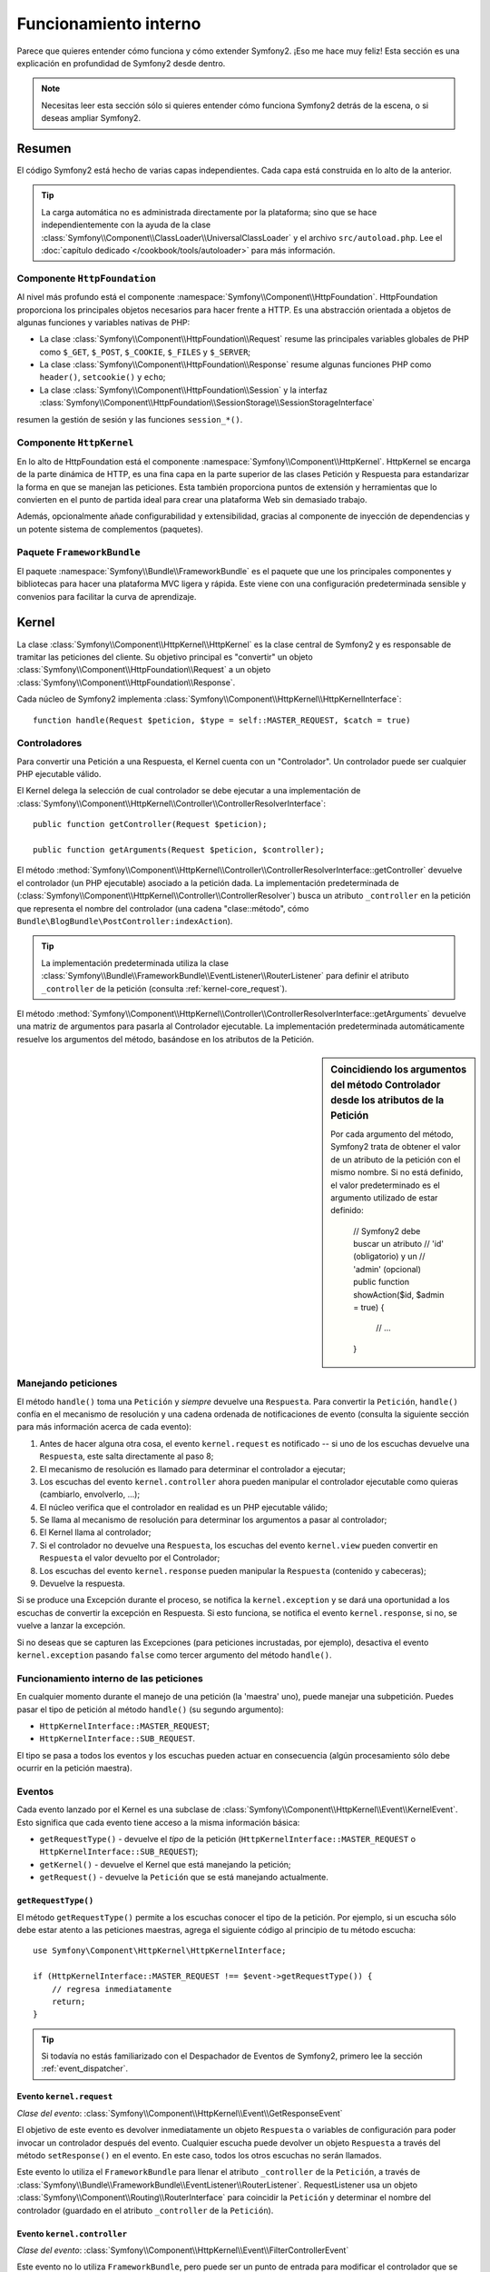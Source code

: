 .. index::
   single: Desde dentro

Funcionamiento interno
======================

Parece que quieres entender cómo funciona y cómo extender Symfony2.
¡Eso me hace muy feliz! Esta sección es una explicación en profundidad de Symfony2 desde dentro.

.. note::

    Necesitas leer esta sección sólo si quieres entender cómo funciona Symfony2 detrás de la escena, o si deseas ampliar Symfony2.

Resumen
-------

El código Symfony2 está hecho de varias capas independientes. Cada capa está construida en lo alto de la anterior.

.. tip::

    La carga automática no es administrada directamente por la plataforma; sino que se hace independientemente con la ayuda de la clase :class:`Symfony\\Component\\ClassLoader\\UniversalClassLoader` y el archivo ``src/autoload.php``. Lee el :doc:`capítulo dedicado </cookbook/tools/autoloader>` para más información.

Componente ``HttpFoundation``
~~~~~~~~~~~~~~~~~~~~~~~~~~~~~

Al nivel más profundo está el componente :namespace:`Symfony\\Component\\HttpFoundation`. HttpFoundation proporciona los principales objetos necesarios para hacer frente a HTTP.
Es una abstracción orientada a objetos de algunas funciones y variables nativas de PHP:

* La clase :class:`Symfony\\Component\\HttpFoundation\\Request` resume las principales variables globales de PHP como ``$_GET``, ``$_POST``, ``$_COOKIE``, ``$_FILES`` y ``$_SERVER``;

* La clase :class:`Symfony\\Component\\HttpFoundation\\Response` resume algunas funciones PHP como ``header()``, ``setcookie()`` y ``echo``;

* La clase :class:`Symfony\\Component\\HttpFoundation\\Session` y la interfaz :class:`Symfony\\Component\\HttpFoundation\\SessionStorage\\SessionStorageInterface`
resumen la gestión de sesión y las funciones ``session_*()``.

Componente ``HttpKernel``
~~~~~~~~~~~~~~~~~~~~~~~~~

En lo alto de HttpFoundation está el componente :namespace:`Symfony\\Component\\HttpKernel`. HttpKernel se encarga de la parte dinámica de HTTP, es una fina capa en la parte superior de las clases Petición y Respuesta para estandarizar la forma en que se manejan las peticiones. Esta también proporciona puntos de extensión y herramientas que lo convierten en el punto de partida ideal para crear una plataforma Web sin demasiado trabajo.

Además, opcionalmente añade configurabilidad y extensibilidad, gracias al componente de inyección de dependencias y un potente sistema de complementos (paquetes).

.. seealso::

    Lee más sobre el componente :​​doc:`HttpKernel <kernel>`. Lee más sobre la
    :doc:`Inyección de dependencias </book/service_container>` y los :doc:`Paquetes
    </cookbook/bundles/best_practices>`.

Paquete ``FrameworkBundle``
~~~~~~~~~~~~~~~~~~~~~~~~~~~

El paquete :namespace:`Symfony\\Bundle\\FrameworkBundle` es el paquete que une los principales componentes y bibliotecas para hacer una plataforma MVC ligera y rápida. Este viene con una configuración predeterminada sensible y convenios para facilitar la curva de aprendizaje.

.. index::
   single: Funcionamiento interno; Kernel

Kernel
------

La clase :class:`Symfony\\Component\\HttpKernel\\HttpKernel` es la clase central de Symfony2 y es responsable de tramitar las peticiones del cliente. Su objetivo principal es "convertir" un objeto :class:`Symfony\\Component\\HttpFoundation\\Request` a un objeto :class:`Symfony\\Component\\HttpFoundation\\Response`.

Cada núcleo de Symfony2 implementa :class:`Symfony\\Component\\HttpKernel\\HttpKernelInterface`::

    function handle(Request $peticion, $type = self::MASTER_REQUEST, $catch = true)

.. index::
   single: Funcionamiento interno; Resolución de controlador

Controladores
~~~~~~~~~~~~~

Para convertir una Petición a una Respuesta, el Kernel cuenta con un "Controlador". Un controlador puede ser cualquier PHP ejecutable válido.

El Kernel delega la selección de cual controlador se debe ejecutar a una implementación de :class:`Symfony\\Component\\HttpKernel\\Controller\\ControllerResolverInterface`::

    public function getController(Request $peticion);

    public function getArguments(Request $peticion, $controller);

El método :method:`Symfony\\Component\\HttpKernel\\Controller\\ControllerResolverInterface::getController` devuelve el controlador (un PHP ejecutable) asociado a la petición dada. La implementación predeterminada de (:class:`Symfony\\Component\\HttpKernel\\Controller\\ControllerResolver`) busca un atributo ``_controller`` en la petición que representa el nombre del controlador (una cadena "clase::método", cómo ``Bundle\BlogBundle\PostController:indexAction``).

.. tip::

    La implementación predeterminada utiliza la clase :class:`Symfony\\Bundle\\FrameworkBundle\\EventListener\\RouterListener` para definir el atributo ``_controller`` de la petición (consulta :ref:`kernel-core_request`).

El método :method:`Symfony\\Component\\HttpKernel\\Controller\\ControllerResolverInterface::getArguments` devuelve una matriz de argumentos para pasarla al Controlador ejecutable. La implementación predeterminada automáticamente resuelve los argumentos del método, basándose en los atributos de la Petición.

.. sidebar:: Coincidiendo los argumentos del método Controlador desde los atributos de la Petición

    Por cada argumento del método, Symfony2 trata de obtener el valor de un atributo de la petición con el mismo nombre. Si no está definido, el valor predeterminado es el argumento utilizado de estar definido:

        // Symfony2 debe buscar un atributo
        // 'id' (obligatorio) y un
        // 'admin' (opcional)
        public function showAction($id, $admin = true)
        {
            // ...
        }

.. index::
  single: Funcionamiento interno; Manejando peticiones

Manejando peticiones
~~~~~~~~~~~~~~~~~~~~

El método ``handle()`` toma una ``Petición`` y *siempre* devuelve una ``Respuesta``.
Para convertir la ``Petición``, ``handle()`` confía en el mecanismo de resolución y una cadena ordenada de notificaciones de evento (consulta la siguiente sección para más información acerca de cada evento):

1. Antes de hacer alguna otra cosa, el evento ``kernel.request`` es notificado -- si uno de los escuchas devuelve una ``Respuesta``, este salta directamente al paso 8;

2. El mecanismo de resolución es llamado para determinar el controlador a ejecutar;

3. Los escuchas del evento ``kernel.controller`` ahora pueden manipular el controlador ejecutable como quieras (cambiarlo, envolverlo, ...);

4. El núcleo verifica que el controlador en realidad es un PHP ejecutable válido;

5. Se llama al mecanismo de resolución para determinar los argumentos a pasar al controlador;

6. El Kernel llama al controlador;

7. Si el controlador no devuelve una ``Respuesta``, los escuchas del evento ``kernel.view`` pueden convertir en ``Respuesta`` el valor devuelto por el Controlador;

8. Los escuchas del evento ``kernel.response`` pueden manipular la ``Respuesta`` (contenido y cabeceras);

9. Devuelve la respuesta.

Si se produce una Excepción durante el proceso, se notifica la ``kernel.exception`` y se dará una oportunidad a los escuchas de convertir la excepción en Respuesta. Si esto funciona, se notifica el evento ``kernel.response``, si no, se vuelve a lanzar la excepción.

Si no deseas que se capturen las Excepciones (para peticiones incrustadas, por ejemplo), desactiva el evento ``kernel.exception`` pasando ``false`` como tercer argumento del método ``handle()``.

.. index::
  single: Funcionamiento interno; Funcionamiento interno de las peticiones

Funcionamiento interno de las peticiones
~~~~~~~~~~~~~~~~~~~~~~~~~~~~~~~~~~~~~~~~

En cualquier momento durante el manejo de una petición (la 'maestra' uno), puede manejar una subpetición. Puedes pasar el tipo de petición al método ``handle()`` (su segundo argumento):

* ``HttpKernelInterface::MASTER_REQUEST``;
* ``HttpKernelInterface::SUB_REQUEST``.

El tipo se pasa a todos los eventos y los escuchas pueden actuar en consecuencia (algún procesamiento sólo debe ocurrir en la petición maestra).

.. index::
   pair: Kernel; Evento

Eventos
~~~~~~~

Cada evento lanzado por el Kernel es una subclase de :class:`Symfony\\Component\\HttpKernel\\Event\\KernelEvent`. Esto significa que cada evento tiene acceso a la misma información básica:

* ``getRequestType()`` - devuelve el *tipo* de la petición   (``HttpKernelInterface::MASTER_REQUEST`` o ``HttpKernelInterface::SUB_REQUEST``);

* ``getKernel()`` - devuelve el Kernel que está manejando la petición;

* ``getRequest()`` - devuelve la ``Petición`` que se está manejando actualmente.

``getRequestType()``
....................

El método ``getRequestType()`` permite a los escuchas conocer el tipo de la petición. Por ejemplo, si un escucha sólo debe estar atento a las peticiones maestras, agrega el siguiente código al principio de tu método escucha::

    use Symfony\Component\HttpKernel\HttpKernelInterface;

    if (HttpKernelInterface::MASTER_REQUEST !== $event->getRequestType()) {
        // regresa inmediatamente
        return;
    }

.. tip::

    Si todavía no estás familiarizado con el Despachador de Eventos de Symfony2, primero lee la sección
    :ref:`event_dispatcher`.

.. index::
   single: Evento; kernel.request

.. _kernel-core-request:

Evento ``kernel.request``
.........................

*Clase del evento*: :class:`Symfony\\Component\\HttpKernel\\Event\\GetResponseEvent`

El objetivo de este evento es devolver inmediatamente un objeto ``Respuesta`` o variables de configuración para poder invocar un controlador después del evento. Cualquier escucha puede devolver un objeto ``Respuesta`` a través del método ``setResponse()`` en el evento. En este caso, todos los otros escuchas no serán llamados.

Este evento lo utiliza el ``FrameworkBundle`` para llenar el atributo ``_controller`` de la ``Petición``, a través de :class:`Symfony\\Bundle\\FrameworkBundle\\EventListener\\RouterListener`. RequestListener usa un objeto :class:`Symfony\\Component\\Routing\\RouterInterface` para coincidir la ``Petición`` y determinar el nombre del controlador (guardado en el atributo ``_controller`` de la  ``Petición``).

.. index::
   single: Evento; kernel.controller

Evento ``kernel.controller``
............................

*Clase del evento*: :class:`Symfony\\Component\\HttpKernel\\Event\\FilterControllerEvent`

Este evento no lo utiliza ``FrameworkBundle``, pero puede ser un punto de entrada para modificar el controlador que se debe ejecutar:

.. code-block:: php

    use Symfony\Component\HttpKernel\Event\FilterControllerEvent;

    public function onKernelController(FilterControllerEvent $event)
    {
        $controller = $event->getController();
        // ...

        // el controlador se puede cambiar a cualquier PHP ejecutable
        $event->setController($controller);
    }

.. index::
   single: Evento; kernel.view

Evento ``kernel.view``
......................

*Clase del evento*: :class:`Symfony\\Component\\HttpKernel\\Event\\GetResponseForControllerResultEvent`

Este evento no lo utiliza el ``FrameworkBundle``, pero se puede usar para implementar un subsistema de vistas. Este evento se llama *sólo* si el controlador *no* devuelve un objeto ``Respuesta``. El propósito del evento es permitir que algún otro valor de retorno se convierta en una ``Respuesta``.

El valor devuelto por el controlador es accesible a través del método ``getControllerResult``::

    use Symfony\Component\HttpKernel\Event\GetResponseForControllerResultEvent;
    use Symfony\Component\HttpFoundation\Response;

    public function onKernelView(GetResponseForControllerResultEvent $event)
    {
        $val = $event->getReturnValue();
        $respuesta = new Response();
        // modifica de alguna manera el valor de retorno de la respuesta

        $event->setResponse($respuesta);
    }

.. index::
   single: Evento; kernel.response

Evento ``kernel.response``
..........................

*Clase del evento*: :class:`Symfony\\Component\\HttpKernel\\Event\\FilterResponseEvent`

El propósito de este evento es permitir que otros sistemas modifiquen o sustituyan el objeto ``Respuesta`` después de su creación:

.. code-block:: php

    public function onKernelResponse(FilterResponseEvent $event)
    {
        $respuesta = $event->getResponse();
        // .. modifica el objeto Respuesta
    }

El ``FrameworkBundle`` registra varios escuchas:

* :class:`Symfony\\Component\\HttpKernel\\EventListener\\ProfilerListener`: recoge los datos de la petición actual;

* :class:`Symfony\\Bundle\\WebProfilerBundle\\EventListener\\WebDebugToolbarListener`: inyecta la barra de herramientas de depuración web;

* :class:`Symfony\\Component\\HttpKernel\\EventListener\\ResponseListener`: fija el ``Content-Type`` de la respuesta basándose en el formato de la petición;

* :class:`Symfony\\Component\\HttpKernel\\EventListener\\EsiListener`:  agrega una cabecera HTTP ``Surrogate-Control`` cuando la respuesta necesita ser analizada por etiquetas |ESI|.

.. index::
   single: Evento; kernel.exception

.. _kernel-kernel.exception:

Evento ``kernel.exception``
...........................

*Clase del evento*: :class:`Symfony\\Component\\HttpKernel\\Event\\GetResponseForExceptionEvent`

``FrameworkBundle`` registra un :class:`Symfony\\Component\\HttpKernel\\EventListener\\ExceptionListener` el cual remite la ``Petición`` a un determinado controlador (el valor del parámetro ``exception_listener.controller`` -- debe estar en notación ``clase::método``).

Un escucha en este evento puede crear y establecer un objeto ``Respuesta``, crear y establecer un nuevo objeto ``Excepción``, o simplemente no hacer nada:

.. code-block:: php

    use Symfony\Component\HttpKernel\Event\GetResponseForExceptionEvent;
    use Symfony\Component\HttpFoundation\Response;

    public function onKernelException(GetResponseForExceptionEvent $event)
    {
        $exception = $event->getException();
        $respuesta = new Response();
        // configura el objeto Respuesta basándose en la excepción capturada
        $event->setResponse($respuesta);

        // alternativamente puedes establecer una nueva excepción
        // $exception = new \Exception('Alguna excepción especial');
        // $event->setException($exception);
    }

.. index::
   single: Despachador de eventos

El despachador de eventos
-------------------------

El paradigma orientado a objetos ha recorrido un largo camino para garantizar la extensibilidad del código. Al crear clases que tienen responsabilidades bien definidas, el código se vuelve más flexible y un desarrollador lo puede extender con subclases para modificar su comportamiento. Pero si quieres compartir tus cambios con otros desarrolladores que también han hecho sus propias subclases, la herencia de código es discutible.

Consideremos un ejemplo del mundo real en el que deseas proporcionar un sistema de complementos a tu proyecto. Un complemento debe ser capaz de agregar métodos, o hacer algo antes o después de ejecutar un método, sin interferir con otros complementos. Esto no es un problema fácil de resolver con la herencia simple y herencia múltiple (si fuera posible con PHP) tiene sus propios inconvenientes.

El despachador de eventos de Symfony2 implementa el patrón `observador`_ en una manera sencilla y efectiva para hacer todo esto posible y para hacer realmente extensibles tus proyectos.

Tomemos un ejemplo simple desde el `componente HttpKernel de Symfony2`_. Una vez creado un objeto ``Respuesta``, puede ser útil permitir que otros elementos en el sistema lo modifiquen (por ejemplo, añadan algunas cabeceras caché) antes de utilizarlo realmente. Para hacer esto posible, el núcleo de Symfony2 lanza un evento - ``kernel.response``. He aquí cómo funciona:

* Un *escucha* (objeto PHP) le dice a un objeto *despachador* central que quiere escuchar el evento ``kernel.response``;

* En algún momento, el núcleo de Symfony2 dice al objeto *despachador* que difunda el evento ``kernel.response``, pasando con este un objeto ``Evento`` que tiene acceso al objeto ``Respuesta``;

* El despachador notifica a (es decir, llama a un método en) todos los escuchas del evento ``kernel.response``, permitiendo que cada uno de ellos haga alguna modificación al objeto ``Respuesta``.

.. index::
   single: Despachador de eventos; Eventos

.. _event_dispatcher:

Eventos
~~~~~~~

Cuando se envía un evento, es identificado por un nombre único (por ejemplo, ``kernel.response``), al que cualquier cantidad de escuchas podría estar atento. También se crea una instancia de :class:`Symfony\\Component\\EventDispatcher\\Event` y se pasa a todos los escuchas. Como veremos más adelante, el objeto ``Evento`` mismo, a menudo contiene datos sobre cuando se despachó el evento.

.. index::
   pair: Despachador de eventos; Convenciones de nomenclatura

Convenciones de nomenclatura
............................

El nombre único del evento puede ser cualquier cadena, pero opcionalmente sigue una serie de convenciones de nomenclatura simples:

* Usa sólo letras minúsculas, números, puntos (``.``) y subrayados (``_``);

* Prefija los nombres con un espacio de nombres seguido de un punto (por ejemplo, ``kernel.``);

* Termina los nombres con un verbo que indica qué acción se está tomando (por ejemplo, ``petición``).

Estos son algunos ejemplos de nombres de evento aceptables:

* ``kernel.response``
* ``form.pre_set_data``

.. index::
   single: Despachador de eventos; Subclases de eventos

Nombres de evento y objetos evento
..................................

Cuando el despachador notifica a los escuchas, este pasa un objeto ``Evento`` real a los escuchas. La clase base ``Evento`` es muy simple: contiene un método para detener la :ref:`propagación de eventos <event_dispatcher-event-propagation>`, pero no mucho más.

Muchas veces, los datos acerca de un evento específico se tienen que pasar junto con el objeto ``Evento`` para que los escuchas tengan la información necesaria. En el caso del evento ``kernel.response``, el objeto ``Evento`` creado y pasado a cada escucha realmente es de tipo :class:`Symfony\\Component\\HttpKernel\\Event\\FilterResponseEvent`, una subclase del objeto ``Evento`` base. Esta clase contiene métodos como ``getResponse`` y ``setResponse``, que permiten a los escuchas recibir e incluso sustituir el objeto ``Respuesta``.

La moraleja de la historia es esta: cuando creas un escucha para un evento, el objeto ``Evento`` que se pasa al escucha puede ser una subclase especial que tiene métodos adicionales para recuperar información desde y para responder a evento.

El despachador
~~~~~~~~~~~~~~

El despachador es el objeto central del sistema despachador de eventos. En general, se crea un único despachador, el cual mantiene un registro de escuchas. Cuando se difunde un evento a través del despachador, este notifica a todos los escuchas registrados con ese evento.

.. code-block:: php

    use Symfony\Component\EventDispatcher\EventDispatcher;

    $dispatcher = new EventDispatcher();

.. index::
   single: Despachador de eventos; Escuchas

Conectando escuchas
~~~~~~~~~~~~~~~~~~~

Para aprovechar las ventajas de un evento existente, es necesario conectar un escucha con el despachador para que pueda ser notificado cuando se despache el evento. Una llamada al método despachador ``addListener()`` asocia cualquier objeto PHP ejecutable a un evento:

.. code-block:: php

    $listener = new AcmeListener();
    $dispatcher->addListener('foo.action', array($listener, 'onFooAction'));

El método ``addListener()`` toma hasta tres argumentos:

* El nombre del evento (cadena) que este escucha quiere atender;

* Un objeto PHP ejecutable que será notificado cuando se produzca un evento al que está atento;

* Un entero de prioridad opcional (mayor es igual a más importante) que determina cuando un escucha se activa frente a otros escuchas (por omisión es ``0``). Si dos escuchas tienen la misma prioridad, se ejecutan en el orden en que se agregaron al despachador.

.. note::

    Un `PHP ejecutable`_ es una variable PHP que la función ``call_user_func()`` puede utilizar y devuelve ``true`` cuando pasa a la función ``is_callable()``. Esta puede ser una instancia de ``\Closure``, una cadena que representa una función, o una matriz que representa a un objeto método o un método de clase.

    Hasta ahora, hemos visto cómo los objetos PHP se pueden registrar como escuchas. También puedes registrar `Cierres`_ PHP como escuchas de eventos:

    .. code-block:: php

        use Symfony\Component\EventDispatcher\Event;

        $dispatcher->addListener('foo.action', function (Event $event) {
            // se debe ejecutar cuando se despache el evento foo.action
        });

Una vez que se registra el escucha en el despachador, este espera hasta que el evento sea notificado. En el ejemplo anterior, cuando se despacha el evento ``foo.action``, el despachador llama al método ``AcmeListener::onFooAction`` y pasa el objeto ``Evento`` como único argumento:

.. code-block:: php

    use Symfony\Component\EventDispatcher\Event;

    class AcmeListener
    {
        // ...

        public function onFooAction(Event $event)
        {
            // hace alguna cosa
        }
    }

.. tip::

    Si utilizas la plataforma MVC de Symfony2, los escuchas se pueden registrar a través de tu :ref:`configuración <dic-tags-kernel-event-listener>`. Como bono adicional, los objetos escucha sólo se crean cuando son necesarios.

En muchos casos, una subclase especial ``Evento`` específica para el evento dado es pasada al escucha. Esto le da al escucha acceso a información especial sobre el evento. Consulta la documentación o la implementación de cada evento para determinar la instancia exacta de ``Symfony\Component\EventDispatcher\Event`` que se ha pasado. Por ejemplo, el evento ``kernel.event`` pasa una instancia de ``Symfony\Component\HttpKernel\Event\FilterResponseEvent``:

.. code-block:: php

    use Symfony\Component\HttpKernel\Event\FilterResponseEvent

    public function onKernelResponse(FilterResponseEvent $event)
    {
        $respuesta = $event->getResponse();
        $peticion = $event->getRequest();

        // ...
    }

.. _event_dispatcher-closures-as-listeners:

.. index::
   single: Despachador de eventos; Creando y despachando un evento

Creando y despachando un evento
~~~~~~~~~~~~~~~~~~~~~~~~~~~~~~~

Además de registrar escuchas con eventos existentes, puedes crear y lanzar tus propios eventos. Esto es útil cuando creas bibliotecas de terceros y también cuando deseas mantener flexibles y desconectados diferentes componentes de tu propio sistema.

La clase estática ``Events``
............................

Supongamos que deseas crear un nuevo evento - ``store.order`` - el cual se despacha cada vez que es creada una orden dentro de tu aplicación. Para mantener las cosas organizadas, empieza por crear una clase ``StoreEvents`` dentro de tu aplicación que sirva para definir y documentar tu evento:

.. code-block:: php

    namespace Acme\TiendaBundle;

    final class StoreEvents
    {
        /**
         * El evento store.order es lanzado cada vez que se crea una orden
         * en el sistema.
         * 
         * El escucha del evento recibe una instancia de
         * Acme\TiendaBundle\Event\FilterOrderEvent.
         *
         * @var string
         */
        const onStoreOrder = 'store.order';
    }

Ten en cuenta que esta clase en realidad no *hace* nada. El propósito de la clase ``StoreEvents`` sólo es ser un lugar donde se pueda centralizar la información sobre los eventos comunes. Observa también que se pasará una clase especial ``FilterOrderEvent`` a cada escucha de este evento.

Creando un objeto Evento
........................

Más tarde, cuando despaches este nuevo evento, debes crear una instancia del ``Evento`` y pasarla al despachador. Entonces el despachador pasa esta misma instancia a cada uno de los escuchas del evento. Si no necesitas pasar alguna información a tus escuchas, puedes utilizar la clase predeterminada ``Symfony\Component\EventDispatcher\Event``. La mayoría de las veces, sin embargo, *necesitarás* pasar información sobre el evento a cada escucha. Para lograr esto, vamos a crear una nueva clase que extiende a ``Symfony\Component\EventDispatcher\Event``.

En este ejemplo, cada escucha tendrá acceso a algún objeto ``Orden``. Crea una clase ``Evento`` que lo hace posible:

.. code-block:: php

    namespace Acme\TiendaBundle\Event;

    use Symfony\Component\EventDispatcher\Event;
    use Acme\TiendaBundle\Order;

    class FilterOrderEvent extends Event
    {
        protected $order;

        public function __construct(Order $order)
        {
            $this->order = $order;
        }

        public function getOrder()
        {
            return $this->order;
        }
    }

Ahora cada escucha tiene acceso al objeto ``Orden`` a través del método ``getOrder``.

Despachando el evento
.....................

El método :method:`Symfony\\Component\\EventDispatcher\\EventDispatcher::dispatch` notifica a todos los escuchas del evento dado. Este toma dos argumentos: el nombre del evento a despachar, y la instancia del ``Evento`` a pasar a cada escucha de ese evento:

.. code-block:: php

    use Acme\TiendaBundle\StoreEvents;
    use Acme\TiendaBundle\Order;
    use Acme\TiendaBundle\Event\FilterOrderEvent;

    // la orden de alguna manera es creada o recuperada
    $order = new Order();
    // ...

    // crea el FilterOrderEvent y lo despacha
    $event = new FilterOrderEvent($order);
    $dispatcher->dispatch(StoreEvents::onStoreOrder, $event);

Ten en cuenta que el objeto especial ``FilterOrderEvent`` se crea y pasa al método ``dispatch``. Ahora, cualquier escucha del evento ``store.order`` recibirá el ``FilterOrderEvent`` y tendrá acceso al objeto ``Orden`` a través del método ``getOrder``:

.. code-block:: php

    // alguna clase escucha que se ha registrado para onStoreOrder
    use Acme\TiendaBundle\Event\FilterOrderEvent;

    public function onStoreOrder(FilterOrderEvent $event)
    {
        $order = $event->getOrder();
        // hace algo a/con la orden
    }

Pasando el objeto despachador de evento
~~~~~~~~~~~~~~~~~~~~~~~~~~~~~~~~~~~~~~~

Si echas un vistazo a la clase ``EventDispatcher``, te darás cuenta de que la clase no actúa como un Singleton (no hay un método estático ``getInstance()``).
Esto es intencional, ya que posiblemente desees tener varios despachadores de eventos simultáneos en una sola petición PHP. Pero también significa que necesitas una manera de pasar el despachador a los objetos que necesitan conectar o notificar eventos.

La mejor práctica consiste en inyectar el objeto despachador de eventos en tus objetos, también conocido como inyección de dependencias.

Puedes usar el constructor de inyección::

    class Foo
    {
        protected $dispatcher = null;

        public function __construct(EventDispatcher $dispatcher)
        {
            $this->dispatcher = $dispatcher;
        }
    }

O definir la inyección::

    class Foo
    {
        protected $dispatcher = null;

        public function setEventDispatcher(EventDispatcher $dispatcher)
        {
            $this->dispatcher = $dispatcher;
        }
    }

La elección entre los dos realmente es cuestión de gusto. Muchos tienden a preferir el constructor de inyección porque los objetos son totalmente iniciados en tiempo de construcción. Pero cuando tienes una larga lista de dependencias, la inyección de definidores puede ser el camino a seguir, especialmente para dependencias opcionales.

.. tip::

    Si utilizas la inyección de dependencias como lo hicimos en los dos ejemplos anteriores, puedes utilizar el `componente Inyección de dependencias de Symfony2`_ para manejar elegantemente estos objetos.

.. index::
   single: Despachador de eventos; Suscriptores de evento

Usando suscriptores de evento
~~~~~~~~~~~~~~~~~~~~~~~~~~~~~

La forma más común para escuchar a un evento es registrar un *escucha de evento* con el despachador. Este escucha puede estar atento a uno o más eventos y ser notificado cada vez que se envían los eventos.

Otra forma de escuchar eventos es a través de un *suscriptor de eventos*. Un suscriptor de eventos es una clase PHP que es capaz de decir al despachador exactamente a cuales eventos debe estar suscrito. Este implementa la interfaz :class:`Symfony\\Component\\EventDispatcher\\EventSubscriberInterface`, que requiere un solo método estático llamado ``getSubscribedEvents``. Considera el siguiente ejemplo de un suscriptor que está inscrito a los eventos ``kernel.response`` y ``store.order``:

.. code-block:: php

    namespace Acme\TiendaBundle\Event;

    use Symfony\Component\EventDispatcher\EventSubscriberInterface;
    use Symfony\Component\HttpKernel\Event\FilterResponseEvent;

    class StoreSubscriber implements EventSubscriberInterface
    {
        static public function getSubscribedEvents()
        {
            return array(
                'kernel.response' => 'onKernelResponse',
                'store.order'     => 'onStoreOrder',
            );
        }

        public function onKernelResponse(FilterResponseEvent $event)
        {
            // ...
        }

        public function onStoreOrder(FilterOrderEvent $event)
        {
            // ...
        }
    }

Esto es muy similar a una clase escucha, salvo que la propia clase puede decir al despachador cuales eventos debe escuchar. Para registrar un suscriptor al despachador, utiliza el método
 :method:`Symfony\\Component\\EventDispatcher\\EventDispatcher::addSubscriber`:

.. code-block:: php

    use Acme\TiendaBundle\Event\StoreSubscriber;

    $subscriber = new StoreSubscriber();
    $dispatcher->addSubscriber($subscriber);

El despachador registrará automáticamente al suscriptor para cada evento devuelto por el método ``getSubscribedEvents``. Al igual que con los escuchas, el método ``addSubscriber`` tiene un segundo argumento opcional, que es la prioridad que se debe dar a cada evento.

.. index::
   single: Despachador de eventos; Deteniendo el flujo del evento

.. _event_dispatcher-event-propagation:

Deteniendo el flujo/propagación del evento
~~~~~~~~~~~~~~~~~~~~~~~~~~~~~~~~~~~~~~~~~~

En algunos casos, puede tener sentido que un escucha evite que se llame a otros escuchas. En otras palabras, el escucha tiene que poder decirle al despachador detenga la propagación de todos los eventos a los escuchas en el futuro (es decir, no notificar a más escuchas). Esto se puede lograr desde el interior de un escucha a través del método :method:`Symfony\\Component\\EventDispatcher\\Event::stopPropagation`:

.. code-block:: php

   use Acme\TiendaBundle\Event\FilterOrderEvent;

   public function onStoreOrder(FilterOrderEvent $event)
   {
       // ...

       $event->stopPropagation();
   }

Ahora, cualquier escucha de ``store.order`` que aún no ha sido llamado *no* será invocado.

.. index::
   single: Generador de perfiles

Generador de perfiles
---------------------

Cuando se activa, el generador de perfiles de Symfony2 recoge información útil sobre cada petición presentada a tu aplicación y la almacena para su posterior análisis. Utiliza el generador de perfiles en el entorno de desarrollo para ayudar a depurar el código y mejorar el rendimiento, úsalo en el entorno de producción para explorar problemas después del hecho.

Rara vez tienes que lidiar con el generador de perfiles directamente puesto que Symfony2 proporciona herramientas de visualización como la barra de herramientas de depuración web y el generador de perfiles web. Si utilizas la Edición estándar de Symfony2, el generador de perfiles, la barra de herramientas de depuración web, y el generador de perfiles web, ya están configurados con ajustes razonables.

.. note::

    El generador de perfiles recopila información para todas las peticiones (peticiones simples, redirecciones, excepciones, peticiones Ajax, peticiones |ESI|, y para todos los métodos HTTP y todos los formatos). Esto significa que para una única URL, puedes tener varios perfiles de datos asociados (un par petición/respuesta externa).

.. index::
   single: Generador de perfiles; Visualizando

Visualizando perfiles de datos
~~~~~~~~~~~~~~~~~~~~~~~~~~~~~~

Usando la barra de depuración web
.................................

En el entorno de desarrollo, la barra de depuración web está disponible en la parte inferior de todas las páginas. Esta muestra un buen resumen de los datos de perfiles que te da acceso instantáneo a una gran cantidad de información útil cuando algo no funciona como se esperaba.

Si el resumen presentado por las herramientas de la barra de depuración web no es suficiente, haz clic en el enlace simbólico (una cadena compuesta de 13 caracteres aleatorios) para acceder al generador de perfiles web.

.. note::

    Si no se puede hacer clic en el enlace, significa que las rutas del generador de perfiles no están registradas (más abajo hay información de configuración).

Analizando datos del perfil con el generador de perfiles web
............................................................

El generador de perfiles web es una herramienta de visualización para el perfilado de datos que puedes utilizar en desarrollo para depurar tu código y mejorar el rendimiento, pero también lo puedes utilizar para explorar problemas que se producen en producción. Este expone toda la información recogida por el generador de perfiles en un interfaz web.

.. index::
   single: Generador de perfiles; Usando el servicio generador de perfiles

Accediendo a información del generador de perfiles
..................................................

No es necesario utilizar el visualizador predeterminado para acceder a la información de perfiles. Pero ¿cómo se puede recuperar información de perfiles de una petición específica después del hecho? Cuando el generador de perfiles almacena datos sobre una petición, también asocia un símbolo con ella, esta muestra está disponible en la cabecera HTTP ``X-Debug-Token`` de la Respuesta::

    $perfil = $contenedor->get('profiler')->loadProfileFromResponse($respuesta);

    $perfil = $contenedor->get('profiler')->loadProfile($token);

.. tip::

    Cuando el generador de perfiles está habilitado pero no la barra de herramientas de depuración web, o cuando desees obtener el símbolo de una petición Ajax, utiliza una herramienta como Firebug para obtener el valor de la cabecera HTTP ``X-Debug-Token``.

Usa el método ``find()`` para acceder a elementos basándose en algún criterio::

    // consigue los 10 últimas fragmentos
    $tokens = $contenedor->get('profiler')->find('', '', 10);

    // consigue los 10 últimos fragmentos de todas las URL que contienen /admin/
    $tokens = $contenedor->get('profiler')->find('', '/admin/', 10);

    // consigue los 10 últimos fragmentos de peticiones locales
    $tokens = $contenedor->get('profiler')->find('127.0.0.1', '', 10);

Si deseas manipular los datos del perfil en una máquina diferente a la que generó la información, utiliza los métodos ``export()`` e ``import()``::

    // en la máquina en producción
    $perfil = $contenedor->get('profiler')->loadProfile($token);
    $data = $profiler->export($perfil);

    // en la máquina de desarrollo
    $profiler->import($data);

.. index::
   single: Generador de perfiles; Visualizando

Configurando
............

La configuración predeterminada de Symfony2 viene con sensibles ajustes para el generador de perfiles, la barra de herramientas de depuración web, y el generador de perfiles web. Aquí está por ejemplo la configuración para el entorno de desarrollo:

.. configuration-block::

    .. code-block:: yaml

        # carga el generador de perfiles
        framework:
            profiler: { only_exceptions: false }

        # activa el generador de perfiles web
        web_profiler:
            toolbar: true
            intercept_redirects: true
            verbose: true

    .. code-block:: xml

        <!-- xmlns:webprofiler="http://symfony.com/schema/dic/webprofiler" -->
        <!-- xsi:schemaLocation="http://symfony.com/schema/dic/webprofiler http://symfony.com/schema/dic/webprofiler/webprofiler-1.0.xsd"> -->

        <!-- carga el generador de perfiles -->
        <framework:config>
            <framework:profiler only-exceptions="false" />
        </framework:config>

        <!-- activa el generador de perfiles web -->
        <webprofiler:config
            toolbar="true"
            intercept-redirects="true"
            verbose="true"
        />

    .. code-block:: php

        // carga el generador de perfiles
        $contenedor->loadFromExtension('framework', array(
            'profiler' => array('only-exceptions' => false),
        ));

        // activa el generador de perfiles web
        $contenedor->loadFromExtension('web_profiler', array(
            'toolbar' => true,
            'intercept-redirects' => true,
            'verbose' => true,
        ));

Cuando ``only-exceptions`` se establece a ``true``, el generador de perfiles sólo recoge dados cuando tu aplicación lanza una excepción.

Cuando ``intercept-redirects`` está establecido en ``true``, el generador de perfiles web intercepta las redirecciones y te da la oportunidad de analizar los datos recogidos antes de seguir la redirección.

Cuando ``verbose`` está establecido en ``true``, la barra de herramientas de depuración web muestra una gran cantidad de información. Configurar ``verbose`` a ``false`` oculta algo de información secundaria para hacer más corta la barra de herramientas.

Si activas el generador de perfiles web, también es necesario montar las rutas de los perfiles:

.. configuration-block::

    .. code-block:: yaml

        _profiler:
            resource: @WebProfilerBundle/Resources/config/routing/profiler.xml
            prefix:   /_profiler

    .. code-block:: xml

        <import resource="@WebProfilerBundle/Resources/config/routing/profiler.xml" prefix="/_profiler" />

    .. code-block:: php

        $coleccion->addCollection($loader->import("@WebProfilerBundle/Resources/config/routing/profiler.xml"), '/_profiler');

Dado que el generador de perfiles añade algo de sobrecarga, posiblemente desees activarlo sólo bajo ciertas circunstancias en el entorno de producción. La configuración ``only-exceptions`` limita al generador de perfiles a 500 páginas, ¿pero si quieres obtener información cuando el cliente IP proviene de una dirección específica, o para una parte limitada de la página web? Puedes utilizar una petición emparejadora:

.. configuration-block::

    .. code-block:: yaml

        # activa el generador de perfiles sólo para peticiones entrantes de la red 192.168.0.0
        framework:
            profiler:
                matcher: { ip: 192.168.0.0/24 }

        # activa el generado de perfiles sólo para las URL /admin
        framework:
            profiler:
                matcher: { path: "^/admin/" }

        # combina reglas
        framework:
            profiler:
                matcher: { ip: 192.168.0.0/24, path: "^/admin/" }

        # usa una instancia emparejadora personalizada definida en el servicio "custom_matcher"
        framework:
            profiler:
                matcher: { service: custom_matcher }

    .. code-block:: xml

        <!-- activa el generador de perfiles sólo para peticiones entrantes de la red 192.168.0.0 -->
        <framework:config>
            <framework:profiler>
                <framework:matcher ip="192.168.0.0/24" />
            </framework:profiler>
        </framework:config>

        <!-- activa el generador de perfiles sólo para las URL /admin -->
        <framework:config>
            <framework:profiler>
                <framework:matcher path="^/admin/" />
            </framework:profiler>
        </framework:config>

        <!-- combina reglas -->
        <framework:config>
            <framework:profiler>
                <framework:matcher ip="192.168.0.0/24" path="^/admin/" />
            </framework:profiler>
        </framework:config>

        <!-- usa una instancia emparejadora personalizada definida en el servicio "custom_matcher" -->
        <framework:config>
            <framework:profiler>
                <framework:matcher service="custom_matcher" />
            </framework:profiler>
        </framework:config>

    .. code-block:: php

        // activa el generador de perfiles sólo para peticiones entrantes de la red 192.168.0.0
        $contenedor->loadFromExtension('framework', array(
            'profiler' => array(
                'matcher' => array('ip' => '192.168.0.0/24'),
            ),
        ));

        // activa el generador de perfiles sólo para las URL /admin
        $contenedor->loadFromExtension('framework', array(
            'profiler' => array(
                'matcher' => array('path' => '^/admin/'),
            ),
        ));

        // combina reglas
        $contenedor->loadFromExtension('framework', array(
            'profiler' => array(
                'matcher' => array('ip' => '192.168.0.0/24', 'path' => '^/admin/'),
            ),
        ));

        # usa una instancia emparejadora personalizada definida en el servicio "custom_matcher"
        $contenedor->loadFromExtension('framework', array(
            'profiler' => array(
                'matcher' => array('service' => 'custom_matcher'),
            ),
        ));

Aprende más en el recetario
---------------------------

* :doc:`/cookbook/testing/profiling`
* :doc:`/cookbook/profiler/data_collector`
* :doc:`/cookbook/event_dispatcher/class_extension`
* :doc:`/cookbook/event_dispatcher/method_behavior`

.. _observador: http://es.wikipedia.org/wiki/Observer_(patr%C3%B3n_de_dise%C3%B1o)
.. _`componente HttpKernel de Symfony2`: https://github.com/symfony/HttpKernel
.. _Cierres: http://php.net/manual/en/functions.anonymous.php
.. _`componente Inyección de dependencias de Symfony2`: https://github.com/symfony/DependencyInjection _PHP ejecutable: http://www.php.net/manual/en/language.pseudo-types.php#language.types.callback